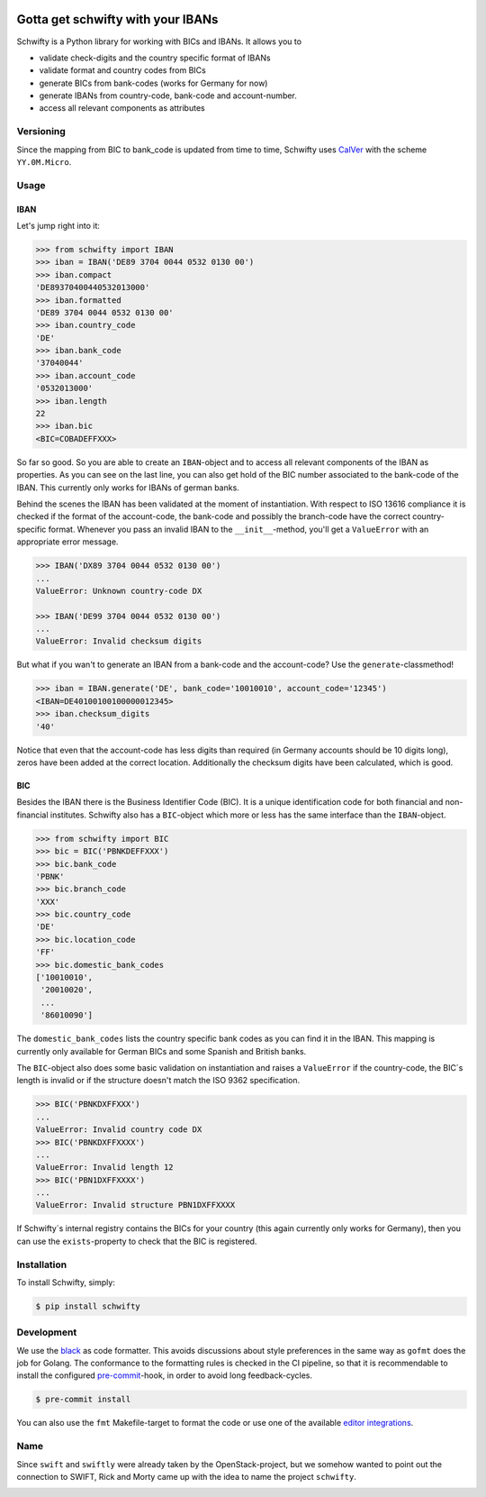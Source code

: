 .. image:: https://img.shields.io/pypi/v/schwifty.svg?style=flat-square
    :target: https://pypi.python.org/pypi/schwifty
.. image:: https://img.shields.io/travis/mdomke/schwifty/master.svg?style=flat-square
    :target: https://travis-ci.org/mdomke/schwifty
.. image:: https://img.shields.io/pypi/l/schwifty.svg?style=flat-square
    :target: https://pypi.python.org/pypi/schwifty
.. image:: https://readthedocs.org/projects/schwifty/badge/?version=latest&style=flat-square
    :target: https://schwifty.readthedocs.io
.. image:: https://img.shields.io/badge/code%20style-black-000000.svg?style=flat-square
    :target: https://black.readthedocs.io/en/stable/index.html


Gotta get schwifty with your IBANs
==================================


Schwifty is a Python library for working with BICs and IBANs. It allows you to

* validate check-digits and the country specific format of IBANs
* validate format and country codes from BICs
* generate BICs from bank-codes (works for Germany for now)
* generate IBANs from country-code, bank-code and account-number.
* access all relevant components as attributes


Versioning
----------

Since the mapping from BIC to bank_code is updated from time to time, Schwifty uses
`CalVer <http://www.calver.org/>`_ with the scheme ``YY.0M.Micro``.

Usage
-----

IBAN
~~~~

Let's jump right into it:

.. code-block:: python

  >>> from schwifty import IBAN
  >>> iban = IBAN('DE89 3704 0044 0532 0130 00')
  >>> iban.compact
  'DE89370400440532013000'
  >>> iban.formatted
  'DE89 3704 0044 0532 0130 00'
  >>> iban.country_code
  'DE'
  >>> iban.bank_code
  '37040044'
  >>> iban.account_code
  '0532013000'
  >>> iban.length
  22
  >>> iban.bic
  <BIC=COBADEFFXXX>

So far so good. So you are able to create an ``IBAN``-object and to access all relevant components
of the IBAN as properties. As you can see on the last line, you can also get hold of the BIC number
associated to the bank-code of the IBAN. This currently only works for IBANs of german banks.

Behind the scenes the IBAN has been validated at the moment of instantiation. With respect to ISO
13616 compliance it is checked if the format of the account-code, the bank-code and possibly the
branch-code have the correct country-specific format. Whenever you pass an invalid IBAN to the
``__init__``-method, you'll get a ``ValueError`` with an appropriate error message.

.. code-block:: python

  >>> IBAN('DX89 3704 0044 0532 0130 00')
  ...
  ValueError: Unknown country-code DX

  >>> IBAN('DE99 3704 0044 0532 0130 00')
  ...
  ValueError: Invalid checksum digits


But what if you wan't to generate an IBAN from a bank-code and the account-code? Use the
``generate``-classmethod!

.. code-block:: python

  >>> iban = IBAN.generate('DE', bank_code='10010010', account_code='12345')
  <IBAN=DE40100100100000012345>
  >>> iban.checksum_digits
  '40'

Notice that even that the account-code has less digits than required (in Germany accounts should be
10 digits long), zeros have been added at the correct location. Additionally the checksum digits
have been calculated, which is good.


BIC
~~~

Besides the IBAN there is the Business Identifier Code (BIC). It is a unique identification code for
both financial and non-financial institutes. Schwifty also has a ``BIC``-object which more or less
has the same interface than the ``IBAN``-object.

.. code-block:: python

  >>> from schwifty import BIC
  >>> bic = BIC('PBNKDEFFXXX')
  >>> bic.bank_code
  'PBNK'
  >>> bic.branch_code
  'XXX'
  >>> bic.country_code
  'DE'
  >>> bic.location_code
  'FF'
  >>> bic.domestic_bank_codes
  ['10010010',
   '20010020',
   ...
   '86010090']

The ``domestic_bank_codes`` lists the country specific bank codes as you can find it in the IBAN.
This mapping is currently only available for German BICs and some Spanish and British banks.

The ``BIC``-object also does some basic validation on instantiation and raises a ``ValueError`` if
the country-code, the BIC´s length is invalid or if the structure doesn't match the ISO 9362
specification.

.. code-block:: python

  >>> BIC('PBNKDXFFXXX')
  ...
  ValueError: Invalid country code DX
  >>> BIC('PBNKDXFFXXXX')
  ...
  ValueError: Invalid length 12
  >>> BIC('PBN1DXFFXXXX')
  ...
  ValueError: Invalid structure PBN1DXFFXXXX

If Schwifty´s internal registry contains the BICs for your country (this again currently only works
for Germany), then you can use the ``exists``-property to check that the BIC is registered.



Installation
------------

To install Schwifty, simply:

.. code-block:: bash

  $ pip install schwifty


Development
-----------

We use the `black`_ as code formatter. This avoids discussions about style preferences in the same
way as ``gofmt`` does the job for Golang. The conformance to the formatting rules is checked in the
CI pipeline, so that it is recommendable to install the configured `pre-commit`_-hook, in order to
avoid long feedback-cycles.

.. code-block:: bash

   $ pre-commit install

You can also use the ``fmt`` Makefile-target to format the code or use one of the available `editor
integrations`_.


Name
----

Since ``swift`` and ``swiftly`` were already taken by the OpenStack-project, but we somehow wanted
to point out the connection to SWIFT, Rick and Morty came up with the idea to name the project
``schwifty``.

.. image:: https://i.cdn.turner.com/adultswim/big/video/get-schwifty-pt-2/rickandmorty_ep205_002_vbnuta15a755dvash8.jpg


.. _black:  https://black.readthedocs.io/en/stable/index.html
.. _pre-commit: https://pre-commit.com
.. _editor integrations:  https://black.readthedocs.io/en/stable/editor_integration.html
